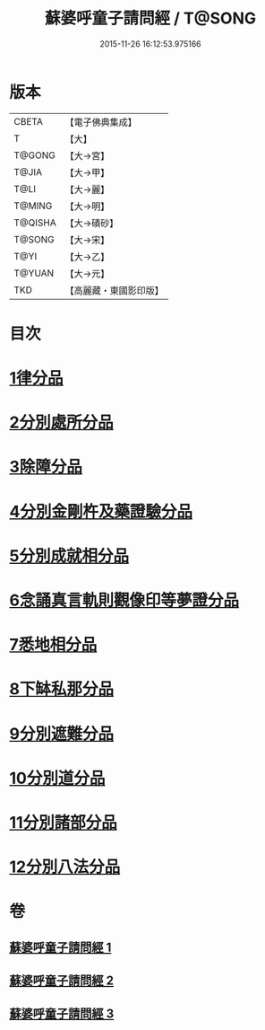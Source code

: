 #+TITLE: 蘇婆呼童子請問經 / T@SONG
#+DATE: 2015-11-26 16:12:53.975166
* 版本
 |     CBETA|【電子佛典集成】|
 |         T|【大】     |
 |    T@GONG|【大→宮】   |
 |     T@JIA|【大→甲】   |
 |      T@LI|【大→麗】   |
 |    T@MING|【大→明】   |
 |   T@QISHA|【大→磧砂】  |
 |    T@SONG|【大→宋】   |
 |      T@YI|【大→乙】   |
 |    T@YUAN|【大→元】   |
 |       TKD|【高麗藏・東國影印版】|

* 目次
* [[file:KR6j0065_001.txt::001-0719a6][1律分品]]
* [[file:KR6j0065_001.txt::0720b24][2分別處所分品]]
* [[file:KR6j0065_001.txt::0722a11][3除障分品]]
* [[file:KR6j0065_001.txt::0723a7][4分別金剛杵及藥證驗分品]]
* [[file:KR6j0065_002.txt::002-0725a20][5分別成就相分品]]
* [[file:KR6j0065_002.txt::0726a19][6念誦真言軌則觀像印等夢證分品]]
* [[file:KR6j0065_002.txt::0726c29][7悉地相分品]]
* [[file:KR6j0065_002.txt::0728a15][8下缽私那分品]]
* [[file:KR6j0065_002.txt::0728c29][9分別遮難分品]]
* [[file:KR6j0065_003.txt::003-0730a18][10分別道分品]]
* [[file:KR6j0065_003.txt::0731b26][11分別諸部分品]]
* [[file:KR6j0065_003.txt::0732b6][12分別八法分品]]
* 卷
** [[file:KR6j0065_001.txt][蘇婆呼童子請問經 1]]
** [[file:KR6j0065_002.txt][蘇婆呼童子請問經 2]]
** [[file:KR6j0065_003.txt][蘇婆呼童子請問經 3]]
